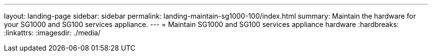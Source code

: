 ---
layout: landing-page
sidebar: sidebar
permalink: landing-maintain-sg1000-100/index.html
summary: Maintain the hardware for your SG1000 and SG100 services appliance.
---
= Maintain SG1000 and SG100 services appliance hardware
:hardbreaks:
:linkattrs:
:imagesdir: ./media/